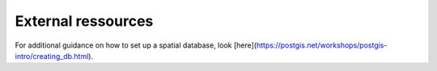 .. for doctest:
    >>> import gedidb as gdb

.. _database.external:

###################
External ressources
###################

For additional guidance on how to set up a spatial database,
look [here](https://postgis.net/workshops/postgis-intro/creating_db.html).